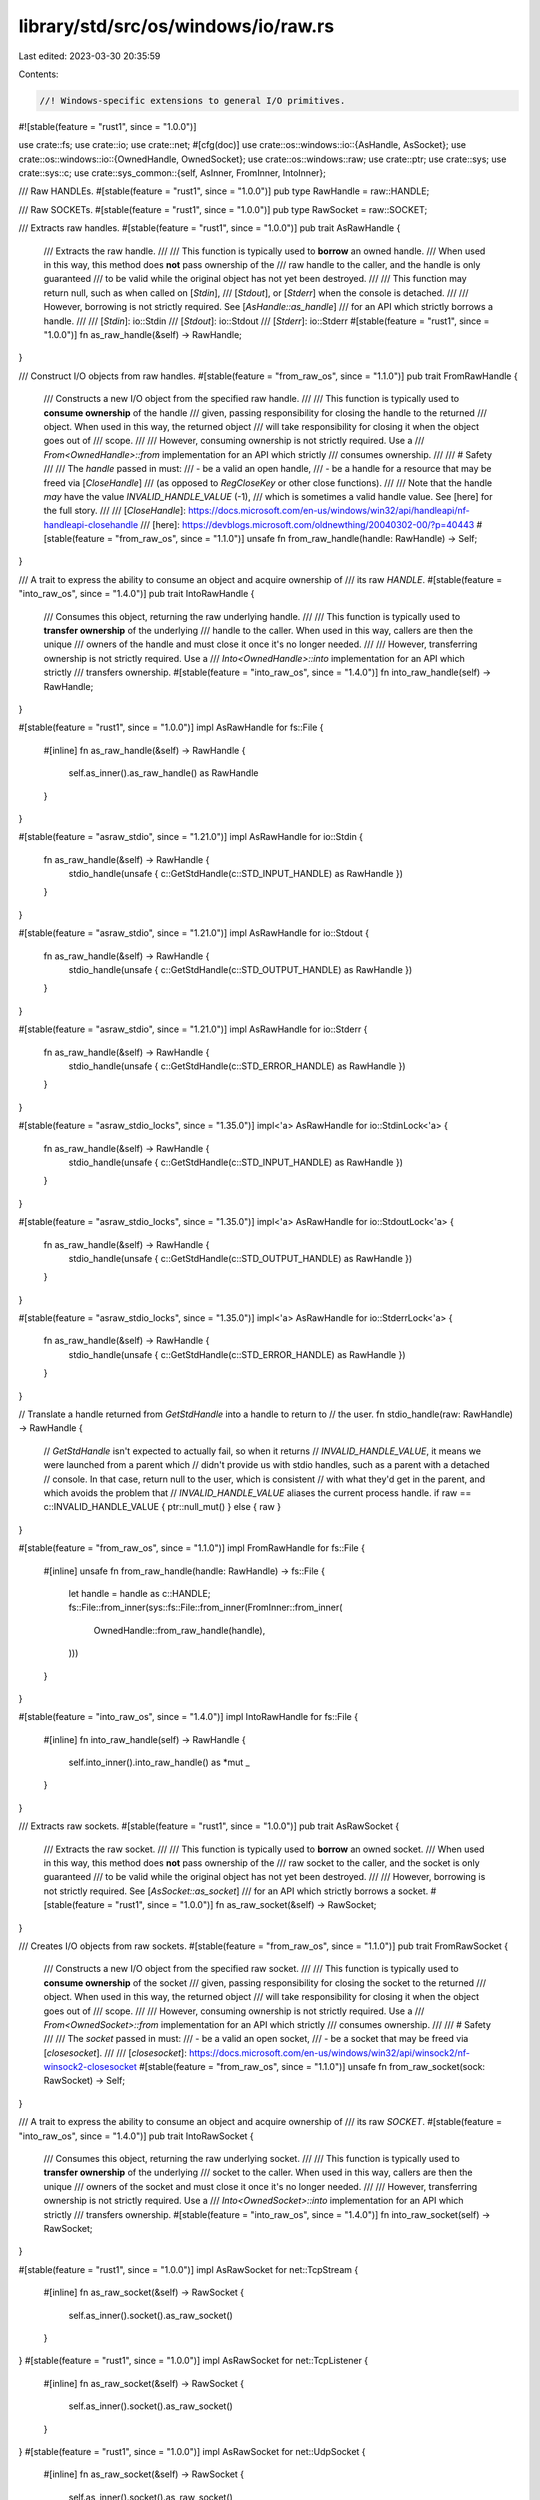 library/std/src/os/windows/io/raw.rs
====================================

Last edited: 2023-03-30 20:35:59

Contents:

.. code-block:: rs

    //! Windows-specific extensions to general I/O primitives.

#![stable(feature = "rust1", since = "1.0.0")]

use crate::fs;
use crate::io;
use crate::net;
#[cfg(doc)]
use crate::os::windows::io::{AsHandle, AsSocket};
use crate::os::windows::io::{OwnedHandle, OwnedSocket};
use crate::os::windows::raw;
use crate::ptr;
use crate::sys;
use crate::sys::c;
use crate::sys_common::{self, AsInner, FromInner, IntoInner};

/// Raw HANDLEs.
#[stable(feature = "rust1", since = "1.0.0")]
pub type RawHandle = raw::HANDLE;

/// Raw SOCKETs.
#[stable(feature = "rust1", since = "1.0.0")]
pub type RawSocket = raw::SOCKET;

/// Extracts raw handles.
#[stable(feature = "rust1", since = "1.0.0")]
pub trait AsRawHandle {
    /// Extracts the raw handle.
    ///
    /// This function is typically used to **borrow** an owned handle.
    /// When used in this way, this method does **not** pass ownership of the
    /// raw handle to the caller, and the handle is only guaranteed
    /// to be valid while the original object has not yet been destroyed.
    ///
    /// This function may return null, such as when called on [`Stdin`],
    /// [`Stdout`], or [`Stderr`] when the console is detached.
    ///
    /// However, borrowing is not strictly required. See [`AsHandle::as_handle`]
    /// for an API which strictly borrows a handle.
    ///
    /// [`Stdin`]: io::Stdin
    /// [`Stdout`]: io::Stdout
    /// [`Stderr`]: io::Stderr
    #[stable(feature = "rust1", since = "1.0.0")]
    fn as_raw_handle(&self) -> RawHandle;
}

/// Construct I/O objects from raw handles.
#[stable(feature = "from_raw_os", since = "1.1.0")]
pub trait FromRawHandle {
    /// Constructs a new I/O object from the specified raw handle.
    ///
    /// This function is typically used to **consume ownership** of the handle
    /// given, passing responsibility for closing the handle to the returned
    /// object. When used in this way, the returned object
    /// will take responsibility for closing it when the object goes out of
    /// scope.
    ///
    /// However, consuming ownership is not strictly required. Use a
    /// `From<OwnedHandle>::from` implementation for an API which strictly
    /// consumes ownership.
    ///
    /// # Safety
    ///
    /// The `handle` passed in must:
    ///   - be a valid an open handle,
    ///   - be a handle for a resource that may be freed via [`CloseHandle`]
    ///     (as opposed to `RegCloseKey` or other close functions).
    ///
    /// Note that the handle *may* have the value `INVALID_HANDLE_VALUE` (-1),
    /// which is sometimes a valid handle value. See [here] for the full story.
    ///
    /// [`CloseHandle`]: https://docs.microsoft.com/en-us/windows/win32/api/handleapi/nf-handleapi-closehandle
    /// [here]: https://devblogs.microsoft.com/oldnewthing/20040302-00/?p=40443
    #[stable(feature = "from_raw_os", since = "1.1.0")]
    unsafe fn from_raw_handle(handle: RawHandle) -> Self;
}

/// A trait to express the ability to consume an object and acquire ownership of
/// its raw `HANDLE`.
#[stable(feature = "into_raw_os", since = "1.4.0")]
pub trait IntoRawHandle {
    /// Consumes this object, returning the raw underlying handle.
    ///
    /// This function is typically used to **transfer ownership** of the underlying
    /// handle to the caller. When used in this way, callers are then the unique
    /// owners of the handle and must close it once it's no longer needed.
    ///
    /// However, transferring ownership is not strictly required. Use a
    /// `Into<OwnedHandle>::into` implementation for an API which strictly
    /// transfers ownership.
    #[stable(feature = "into_raw_os", since = "1.4.0")]
    fn into_raw_handle(self) -> RawHandle;
}

#[stable(feature = "rust1", since = "1.0.0")]
impl AsRawHandle for fs::File {
    #[inline]
    fn as_raw_handle(&self) -> RawHandle {
        self.as_inner().as_raw_handle() as RawHandle
    }
}

#[stable(feature = "asraw_stdio", since = "1.21.0")]
impl AsRawHandle for io::Stdin {
    fn as_raw_handle(&self) -> RawHandle {
        stdio_handle(unsafe { c::GetStdHandle(c::STD_INPUT_HANDLE) as RawHandle })
    }
}

#[stable(feature = "asraw_stdio", since = "1.21.0")]
impl AsRawHandle for io::Stdout {
    fn as_raw_handle(&self) -> RawHandle {
        stdio_handle(unsafe { c::GetStdHandle(c::STD_OUTPUT_HANDLE) as RawHandle })
    }
}

#[stable(feature = "asraw_stdio", since = "1.21.0")]
impl AsRawHandle for io::Stderr {
    fn as_raw_handle(&self) -> RawHandle {
        stdio_handle(unsafe { c::GetStdHandle(c::STD_ERROR_HANDLE) as RawHandle })
    }
}

#[stable(feature = "asraw_stdio_locks", since = "1.35.0")]
impl<'a> AsRawHandle for io::StdinLock<'a> {
    fn as_raw_handle(&self) -> RawHandle {
        stdio_handle(unsafe { c::GetStdHandle(c::STD_INPUT_HANDLE) as RawHandle })
    }
}

#[stable(feature = "asraw_stdio_locks", since = "1.35.0")]
impl<'a> AsRawHandle for io::StdoutLock<'a> {
    fn as_raw_handle(&self) -> RawHandle {
        stdio_handle(unsafe { c::GetStdHandle(c::STD_OUTPUT_HANDLE) as RawHandle })
    }
}

#[stable(feature = "asraw_stdio_locks", since = "1.35.0")]
impl<'a> AsRawHandle for io::StderrLock<'a> {
    fn as_raw_handle(&self) -> RawHandle {
        stdio_handle(unsafe { c::GetStdHandle(c::STD_ERROR_HANDLE) as RawHandle })
    }
}

// Translate a handle returned from `GetStdHandle` into a handle to return to
// the user.
fn stdio_handle(raw: RawHandle) -> RawHandle {
    // `GetStdHandle` isn't expected to actually fail, so when it returns
    // `INVALID_HANDLE_VALUE`, it means we were launched from a parent which
    // didn't provide us with stdio handles, such as a parent with a detached
    // console. In that case, return null to the user, which is consistent
    // with what they'd get in the parent, and which avoids the problem that
    // `INVALID_HANDLE_VALUE` aliases the current process handle.
    if raw == c::INVALID_HANDLE_VALUE { ptr::null_mut() } else { raw }
}

#[stable(feature = "from_raw_os", since = "1.1.0")]
impl FromRawHandle for fs::File {
    #[inline]
    unsafe fn from_raw_handle(handle: RawHandle) -> fs::File {
        let handle = handle as c::HANDLE;
        fs::File::from_inner(sys::fs::File::from_inner(FromInner::from_inner(
            OwnedHandle::from_raw_handle(handle),
        )))
    }
}

#[stable(feature = "into_raw_os", since = "1.4.0")]
impl IntoRawHandle for fs::File {
    #[inline]
    fn into_raw_handle(self) -> RawHandle {
        self.into_inner().into_raw_handle() as *mut _
    }
}

/// Extracts raw sockets.
#[stable(feature = "rust1", since = "1.0.0")]
pub trait AsRawSocket {
    /// Extracts the raw socket.
    ///
    /// This function is typically used to **borrow** an owned socket.
    /// When used in this way, this method does **not** pass ownership of the
    /// raw socket to the caller, and the socket is only guaranteed
    /// to be valid while the original object has not yet been destroyed.
    ///
    /// However, borrowing is not strictly required. See [`AsSocket::as_socket`]
    /// for an API which strictly borrows a socket.
    #[stable(feature = "rust1", since = "1.0.0")]
    fn as_raw_socket(&self) -> RawSocket;
}

/// Creates I/O objects from raw sockets.
#[stable(feature = "from_raw_os", since = "1.1.0")]
pub trait FromRawSocket {
    /// Constructs a new I/O object from the specified raw socket.
    ///
    /// This function is typically used to **consume ownership** of the socket
    /// given, passing responsibility for closing the socket to the returned
    /// object. When used in this way, the returned object
    /// will take responsibility for closing it when the object goes out of
    /// scope.
    ///
    /// However, consuming ownership is not strictly required. Use a
    /// `From<OwnedSocket>::from` implementation for an API which strictly
    /// consumes ownership.
    ///
    /// # Safety
    ///
    /// The `socket` passed in must:
    ///   - be a valid an open socket,
    ///   - be a socket that may be freed via [`closesocket`].
    ///
    /// [`closesocket`]: https://docs.microsoft.com/en-us/windows/win32/api/winsock2/nf-winsock2-closesocket
    #[stable(feature = "from_raw_os", since = "1.1.0")]
    unsafe fn from_raw_socket(sock: RawSocket) -> Self;
}

/// A trait to express the ability to consume an object and acquire ownership of
/// its raw `SOCKET`.
#[stable(feature = "into_raw_os", since = "1.4.0")]
pub trait IntoRawSocket {
    /// Consumes this object, returning the raw underlying socket.
    ///
    /// This function is typically used to **transfer ownership** of the underlying
    /// socket to the caller. When used in this way, callers are then the unique
    /// owners of the socket and must close it once it's no longer needed.
    ///
    /// However, transferring ownership is not strictly required. Use a
    /// `Into<OwnedSocket>::into` implementation for an API which strictly
    /// transfers ownership.
    #[stable(feature = "into_raw_os", since = "1.4.0")]
    fn into_raw_socket(self) -> RawSocket;
}

#[stable(feature = "rust1", since = "1.0.0")]
impl AsRawSocket for net::TcpStream {
    #[inline]
    fn as_raw_socket(&self) -> RawSocket {
        self.as_inner().socket().as_raw_socket()
    }
}
#[stable(feature = "rust1", since = "1.0.0")]
impl AsRawSocket for net::TcpListener {
    #[inline]
    fn as_raw_socket(&self) -> RawSocket {
        self.as_inner().socket().as_raw_socket()
    }
}
#[stable(feature = "rust1", since = "1.0.0")]
impl AsRawSocket for net::UdpSocket {
    #[inline]
    fn as_raw_socket(&self) -> RawSocket {
        self.as_inner().socket().as_raw_socket()
    }
}

#[stable(feature = "from_raw_os", since = "1.1.0")]
impl FromRawSocket for net::TcpStream {
    #[inline]
    unsafe fn from_raw_socket(sock: RawSocket) -> net::TcpStream {
        let sock = sys::net::Socket::from_inner(OwnedSocket::from_raw_socket(sock));
        net::TcpStream::from_inner(sys_common::net::TcpStream::from_inner(sock))
    }
}
#[stable(feature = "from_raw_os", since = "1.1.0")]
impl FromRawSocket for net::TcpListener {
    #[inline]
    unsafe fn from_raw_socket(sock: RawSocket) -> net::TcpListener {
        let sock = sys::net::Socket::from_inner(OwnedSocket::from_raw_socket(sock));
        net::TcpListener::from_inner(sys_common::net::TcpListener::from_inner(sock))
    }
}
#[stable(feature = "from_raw_os", since = "1.1.0")]
impl FromRawSocket for net::UdpSocket {
    #[inline]
    unsafe fn from_raw_socket(sock: RawSocket) -> net::UdpSocket {
        let sock = sys::net::Socket::from_inner(OwnedSocket::from_raw_socket(sock));
        net::UdpSocket::from_inner(sys_common::net::UdpSocket::from_inner(sock))
    }
}

#[stable(feature = "into_raw_os", since = "1.4.0")]
impl IntoRawSocket for net::TcpStream {
    #[inline]
    fn into_raw_socket(self) -> RawSocket {
        self.into_inner().into_socket().into_inner().into_raw_socket()
    }
}

#[stable(feature = "into_raw_os", since = "1.4.0")]
impl IntoRawSocket for net::TcpListener {
    #[inline]
    fn into_raw_socket(self) -> RawSocket {
        self.into_inner().into_socket().into_inner().into_raw_socket()
    }
}

#[stable(feature = "into_raw_os", since = "1.4.0")]
impl IntoRawSocket for net::UdpSocket {
    #[inline]
    fn into_raw_socket(self) -> RawSocket {
        self.into_inner().into_socket().into_inner().into_raw_socket()
    }
}


